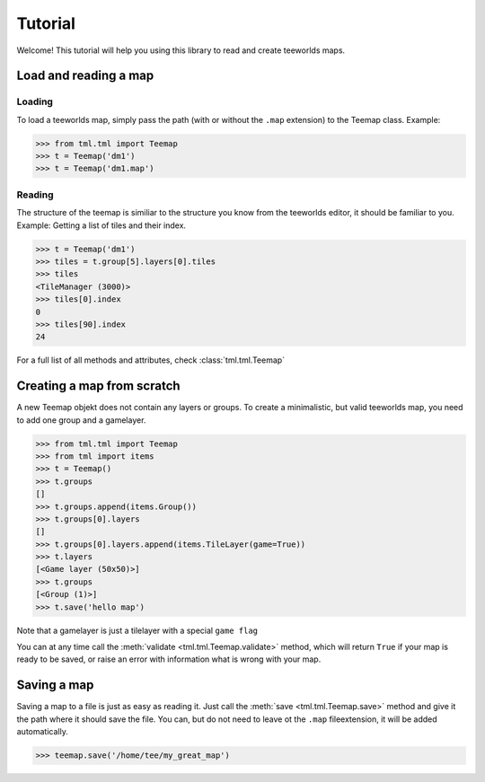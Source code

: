 ********
Tutorial
********

Welcome! This tutorial will help you using this library to read and create
teeworlds maps.


Load and reading a map
======================

Loading
-------

To load a teeworlds map, simply pass the path (with or without the ``.map``
extension) to the Teemap class. Example:

>>> from tml.tml import Teemap
>>> t = Teemap('dm1')
>>> t = Teemap('dm1.map')

Reading
-------

The structure of the teemap is similiar to the structure you know from the
teeworlds editor, it should be familiar to you.
Example: Getting a list of tiles and their index.

>>> t = Teemap('dm1')
>>> tiles = t.group[5].layers[0].tiles
>>> tiles
<TileManager (3000)>
>>> tiles[0].index
0
>>> tiles[90].index
24

For a full list of all methods and attributes, check :class:`tml.tml.Teemap`

Creating a map from scratch
===========================

A new Teemap objekt does not contain any layers or groups. To create a
minimalistic, but valid teeworlds map, you need to add one group and a
gamelayer.

>>> from tml.tml import Teemap
>>> from tml import items
>>> t = Teemap()
>>> t.groups
[]
>>> t.groups.append(items.Group())
>>> t.groups[0].layers
[]
>>> t.groups[0].layers.append(items.TileLayer(game=True))
>>> t.layers
[<Game layer (50x50)>]
>>> t.groups
[<Group (1)>]
>>> t.save('hello map')

Note that a gamelayer is just a tilelayer with a special ``game flag``

You can at any time call the :meth:`validate <tml.tml.Teemap.validate>`
method, which will return ``True`` if your map is ready to be saved, or raise
an error with information what is wrong with your map.

Saving a map
============

Saving a map to a file is just as easy as reading it. Just call the
:meth:`save <tml.tml.Teemap.save>` method and give it the path where it
should save the file. You can, but do not need to leave ot the ``.map``
fileextension, it will be added automatically.

>>> teemap.save('/home/tee/my_great_map')
